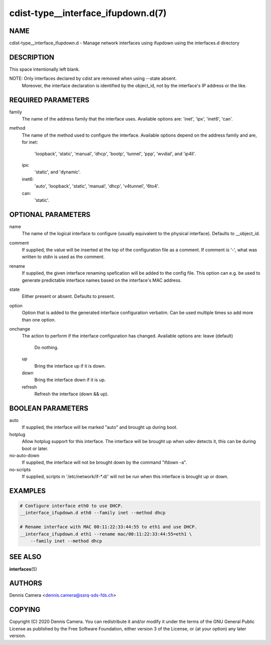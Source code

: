 cdist-type__interface_ifupdown.d(7)
===================================

NAME
----
cdist-type__interface_ifupdown.d - Manage network interfaces using ifupdown
using the interfaces.d directory


DESCRIPTION
-----------
This space intentionally left blank.

NOTE: Only interfaces declared by cdist are removed when using --state absent.
      Moreover, the interface declaration is identified by the object_id,
      not by the interface's IP address or the like.

REQUIRED PARAMETERS
-------------------
family
    The name of the address family that the interface uses.
    Available options are: 'inet', 'ipx', 'inet6', 'can'.
method
    The name of the method used to configure the interface.
    Available options depend on the address family and are, for
    inet:
      'loopback', 'static', 'manual', 'dhcp', 'bootp', 'tunnel', 'ppp',
      'wvdial', and 'ip4ll'.
    ipx:
      'static', and 'dynamic'.
    inet6:
      'auto', 'loopback', 'static', 'manual', 'dhcp', 'v4tunnel', '6to4'.
    can:
      'static'.


OPTIONAL PARAMETERS
-------------------
name
    The name of the logical interface to configure (usually equivalent to the
    physical interface).
    Defaults to __object_id.
comment
    If supplied, the value will be inserted at the top of the configuration file
    as a comment.
    If comment is '-', what was written to stdin is used as the comment.
rename
    If supplied, the given interface renaming spefication will be added to the
    config file.
    This option can e.g. be used to generate predictable interface names based
    on the interface's MAC address.
state
    Either present or absent. Defaults to present.
option
    Option that is added to the generated interface configuration verbatim.
    Can be used multiple times so add more than one option.
onchange
    The action to perform if the interface configuration has changed.
    Available options are:
    leave (default)
      Do nothing.
    up
      Bring the interface up if it is down.
    down
      Bring the interface down if it is up.
    refresh
      Refresh the interface (down && up).


BOOLEAN PARAMETERS
------------------
auto
    If supplied, the interface will be marked "auto" and brought up during boot.
hotplug
    Allow hotplug support for this interface.
    The interface will be brought up when udev detects it, this can be during
    boot or later.
no-auto-down
    If supplied, the interface will not be brought down by the command
    "ifdown -a".
no-scripts
    If supplied, scripts in '/etc/network/if-*.d/' will not be run when this
    interface is brought up or down.


EXAMPLES
--------

.. code-block:: sh

    # Configure interface eth0 to use DHCP.
    __interface_ifupdown.d eth0 --family inet --method dhcp

    # Rename interface with MAC 00:11:22:33:44:55 to eth1 and use DHCP.
    __interface_ifupdown.d eth1 --rename mac/00:11:22:33:44:55=eth1 \
        --family inet --method dhcp


SEE ALSO
--------
:strong:`interfaces`\ (5)


AUTHORS
-------
Dennis Camera <dennis.camera@ssrq-sds-fds.ch>


COPYING
-------
Copyright \(C) 2020 Dennis Camera. You can redistribute it
and/or modify it under the terms of the GNU General Public License as
published by the Free Software Foundation, either version 3 of the
License, or (at your option) any later version.
